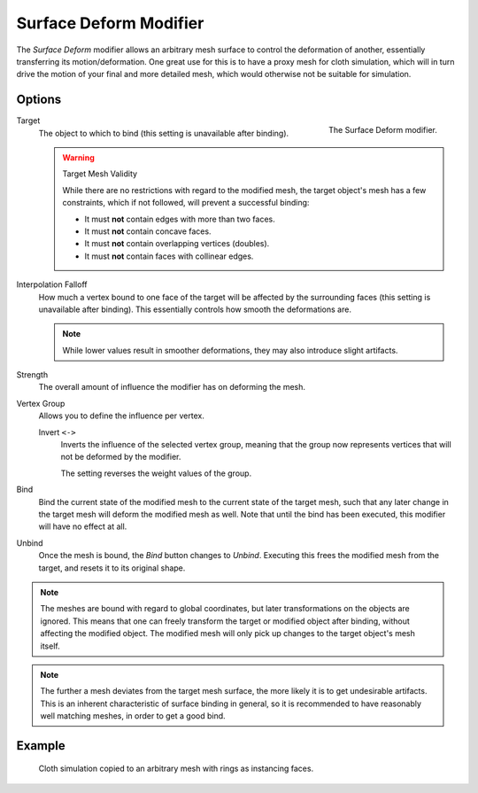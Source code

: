 .. index:: Modeling Modifiers; Surface Deform Modifier
.. _bpy.types.SurfaceDeformModifier:

***********************
Surface Deform Modifier
***********************

The *Surface Deform* modifier allows an arbitrary mesh surface to
control the deformation of another, essentially transferring its motion/deformation.
One great use for this is to have a proxy mesh for cloth simulation,
which will in turn drive the motion of your final and more detailed mesh,
which would otherwise not be suitable for simulation.


Options
=======

.. figure:: /images/modeling_modifiers_deform_surface-deform_panel.png
   :align: right
   :width: 300px

   The Surface Deform modifier.

Target
   The object to which to bind (this setting is unavailable after binding).

   .. warning:: Target Mesh Validity

      While there are no restrictions with regard to the modified mesh,
      the target object's mesh has a few constraints, which if not followed, will prevent a successful binding:

      - It must **not** contain edges with more than two faces.
      - It must **not** contain concave faces.
      - It must **not** contain overlapping vertices (doubles).
      - It must **not** contain faces with collinear edges.

Interpolation Falloff
   How much a vertex bound to one face of the target will be affected by the surrounding faces
   (this setting is unavailable after binding).
   This essentially controls how smooth the deformations are.

   .. note::

      While lower values result in smoother deformations,
      they may also introduce slight artifacts.

Strength
   The overall amount of influence the modifier has on deforming the mesh.

Vertex Group
   Allows you to define the influence per vertex.

   Invert ``<->``
      Inverts the influence of the selected vertex group, meaning that the group
      now represents vertices that will not be deformed by the modifier.

      The setting reverses the weight values of the group.

Bind
   Bind the current state of the modified mesh to the current state of the target mesh,
   such that any later change in the target mesh will deform the modified mesh as well.
   Note that until the bind has been executed, this modifier will have no effect at all.

Unbind
   Once the mesh is bound, the *Bind* button changes to *Unbind*.
   Executing this frees the modified mesh from the target, and resets it to its original shape.

.. note::

   The meshes are bound with regard to global coordinates,
   but later transformations on the objects are ignored.
   This means that one can freely transform the target or modified object after binding,
   without affecting the modified object.
   The modified mesh will only pick up changes to the target object's mesh itself.

.. note::

   The further a mesh deviates from the target mesh surface,
   the more likely it is to get undesirable artifacts.
   This is an inherent characteristic of surface binding in general,
   so it is recommended to have reasonably well matching meshes, in order to get a good bind.


Example
=======

.. figure:: /images/modeling_modifiers_deform_surface-deform_example.png

   Cloth simulation copied to an arbitrary mesh with rings as instancing faces.
